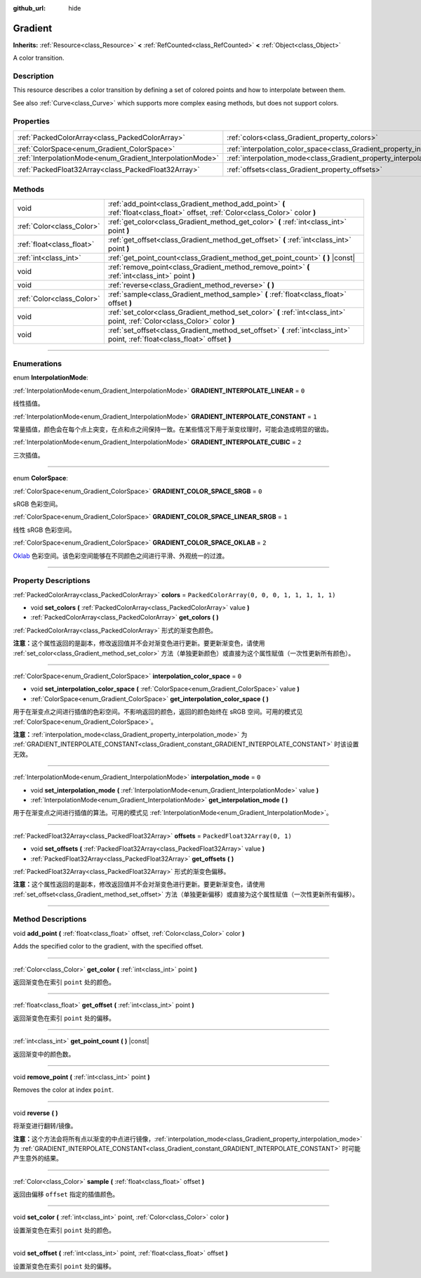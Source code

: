 :github_url: hide

.. DO NOT EDIT THIS FILE!!!
.. Generated automatically from Godot engine sources.
.. Generator: https://github.com/godotengine/godot/tree/master/doc/tools/make_rst.py.
.. XML source: https://github.com/godotengine/godot/tree/master/doc/classes/Gradient.xml.

.. _class_Gradient:

Gradient
========

**Inherits:** :ref:`Resource<class_Resource>` **<** :ref:`RefCounted<class_RefCounted>` **<** :ref:`Object<class_Object>`

A color transition.

.. rst-class:: classref-introduction-group

Description
-----------

This resource describes a color transition by defining a set of colored points and how to interpolate between them.

See also :ref:`Curve<class_Curve>` which supports more complex easing methods, but does not support colors.

.. rst-class:: classref-reftable-group

Properties
----------

.. table::
   :widths: auto

   +-----------------------------------------------------------+-------------------------------------------------------------------------------------+----------------------------------------------+
   | :ref:`PackedColorArray<class_PackedColorArray>`           | :ref:`colors<class_Gradient_property_colors>`                                       | ``PackedColorArray(0, 0, 0, 1, 1, 1, 1, 1)`` |
   +-----------------------------------------------------------+-------------------------------------------------------------------------------------+----------------------------------------------+
   | :ref:`ColorSpace<enum_Gradient_ColorSpace>`               | :ref:`interpolation_color_space<class_Gradient_property_interpolation_color_space>` | ``0``                                        |
   +-----------------------------------------------------------+-------------------------------------------------------------------------------------+----------------------------------------------+
   | :ref:`InterpolationMode<enum_Gradient_InterpolationMode>` | :ref:`interpolation_mode<class_Gradient_property_interpolation_mode>`               | ``0``                                        |
   +-----------------------------------------------------------+-------------------------------------------------------------------------------------+----------------------------------------------+
   | :ref:`PackedFloat32Array<class_PackedFloat32Array>`       | :ref:`offsets<class_Gradient_property_offsets>`                                     | ``PackedFloat32Array(0, 1)``                 |
   +-----------------------------------------------------------+-------------------------------------------------------------------------------------+----------------------------------------------+

.. rst-class:: classref-reftable-group

Methods
-------

.. table::
   :widths: auto

   +---------------------------+---------------------------------------------------------------------------------------------------------------------------------+
   | void                      | :ref:`add_point<class_Gradient_method_add_point>` **(** :ref:`float<class_float>` offset, :ref:`Color<class_Color>` color **)** |
   +---------------------------+---------------------------------------------------------------------------------------------------------------------------------+
   | :ref:`Color<class_Color>` | :ref:`get_color<class_Gradient_method_get_color>` **(** :ref:`int<class_int>` point **)**                                       |
   +---------------------------+---------------------------------------------------------------------------------------------------------------------------------+
   | :ref:`float<class_float>` | :ref:`get_offset<class_Gradient_method_get_offset>` **(** :ref:`int<class_int>` point **)**                                     |
   +---------------------------+---------------------------------------------------------------------------------------------------------------------------------+
   | :ref:`int<class_int>`     | :ref:`get_point_count<class_Gradient_method_get_point_count>` **(** **)** |const|                                               |
   +---------------------------+---------------------------------------------------------------------------------------------------------------------------------+
   | void                      | :ref:`remove_point<class_Gradient_method_remove_point>` **(** :ref:`int<class_int>` point **)**                                 |
   +---------------------------+---------------------------------------------------------------------------------------------------------------------------------+
   | void                      | :ref:`reverse<class_Gradient_method_reverse>` **(** **)**                                                                       |
   +---------------------------+---------------------------------------------------------------------------------------------------------------------------------+
   | :ref:`Color<class_Color>` | :ref:`sample<class_Gradient_method_sample>` **(** :ref:`float<class_float>` offset **)**                                        |
   +---------------------------+---------------------------------------------------------------------------------------------------------------------------------+
   | void                      | :ref:`set_color<class_Gradient_method_set_color>` **(** :ref:`int<class_int>` point, :ref:`Color<class_Color>` color **)**      |
   +---------------------------+---------------------------------------------------------------------------------------------------------------------------------+
   | void                      | :ref:`set_offset<class_Gradient_method_set_offset>` **(** :ref:`int<class_int>` point, :ref:`float<class_float>` offset **)**   |
   +---------------------------+---------------------------------------------------------------------------------------------------------------------------------+

.. rst-class:: classref-section-separator

----

.. rst-class:: classref-descriptions-group

Enumerations
------------

.. _enum_Gradient_InterpolationMode:

.. rst-class:: classref-enumeration

enum **InterpolationMode**:

.. _class_Gradient_constant_GRADIENT_INTERPOLATE_LINEAR:

.. rst-class:: classref-enumeration-constant

:ref:`InterpolationMode<enum_Gradient_InterpolationMode>` **GRADIENT_INTERPOLATE_LINEAR** = ``0``

线性插值。

.. _class_Gradient_constant_GRADIENT_INTERPOLATE_CONSTANT:

.. rst-class:: classref-enumeration-constant

:ref:`InterpolationMode<enum_Gradient_InterpolationMode>` **GRADIENT_INTERPOLATE_CONSTANT** = ``1``

常量插值，颜色会在每个点上突变，在点和点之间保持一致。在某些情况下用于渐变纹理时，可能会造成明显的锯齿。

.. _class_Gradient_constant_GRADIENT_INTERPOLATE_CUBIC:

.. rst-class:: classref-enumeration-constant

:ref:`InterpolationMode<enum_Gradient_InterpolationMode>` **GRADIENT_INTERPOLATE_CUBIC** = ``2``

三次插值。

.. rst-class:: classref-item-separator

----

.. _enum_Gradient_ColorSpace:

.. rst-class:: classref-enumeration

enum **ColorSpace**:

.. _class_Gradient_constant_GRADIENT_COLOR_SPACE_SRGB:

.. rst-class:: classref-enumeration-constant

:ref:`ColorSpace<enum_Gradient_ColorSpace>` **GRADIENT_COLOR_SPACE_SRGB** = ``0``

sRGB 色彩空间。

.. _class_Gradient_constant_GRADIENT_COLOR_SPACE_LINEAR_SRGB:

.. rst-class:: classref-enumeration-constant

:ref:`ColorSpace<enum_Gradient_ColorSpace>` **GRADIENT_COLOR_SPACE_LINEAR_SRGB** = ``1``

线性 sRGB 色彩空间。

.. _class_Gradient_constant_GRADIENT_COLOR_SPACE_OKLAB:

.. rst-class:: classref-enumeration-constant

:ref:`ColorSpace<enum_Gradient_ColorSpace>` **GRADIENT_COLOR_SPACE_OKLAB** = ``2``

`Oklab <https://bottosson.github.io/posts/oklab/>`__ 色彩空间。该色彩空间能够在不同颜色之间进行平滑、外观统一的过渡。

.. rst-class:: classref-section-separator

----

.. rst-class:: classref-descriptions-group

Property Descriptions
---------------------

.. _class_Gradient_property_colors:

.. rst-class:: classref-property

:ref:`PackedColorArray<class_PackedColorArray>` **colors** = ``PackedColorArray(0, 0, 0, 1, 1, 1, 1, 1)``

.. rst-class:: classref-property-setget

- void **set_colors** **(** :ref:`PackedColorArray<class_PackedColorArray>` value **)**
- :ref:`PackedColorArray<class_PackedColorArray>` **get_colors** **(** **)**

:ref:`PackedColorArray<class_PackedColorArray>` 形式的渐变色颜色。

\ **注意：**\ 这个属性返回的是副本，修改返回值并不会对渐变色进行更新。要更新渐变色，请使用 :ref:`set_color<class_Gradient_method_set_color>` 方法（单独更新颜色）或直接为这个属性赋值（一次性更新所有颜色）。

.. rst-class:: classref-item-separator

----

.. _class_Gradient_property_interpolation_color_space:

.. rst-class:: classref-property

:ref:`ColorSpace<enum_Gradient_ColorSpace>` **interpolation_color_space** = ``0``

.. rst-class:: classref-property-setget

- void **set_interpolation_color_space** **(** :ref:`ColorSpace<enum_Gradient_ColorSpace>` value **)**
- :ref:`ColorSpace<enum_Gradient_ColorSpace>` **get_interpolation_color_space** **(** **)**

用于在渐变点之间进行插值的色彩空间。不影响返回的颜色，返回的颜色始终在 sRGB 空间。可用的模式见 :ref:`ColorSpace<enum_Gradient_ColorSpace>`\ 。

\ **注意：**\ :ref:`interpolation_mode<class_Gradient_property_interpolation_mode>` 为 :ref:`GRADIENT_INTERPOLATE_CONSTANT<class_Gradient_constant_GRADIENT_INTERPOLATE_CONSTANT>` 时该设置无效。

.. rst-class:: classref-item-separator

----

.. _class_Gradient_property_interpolation_mode:

.. rst-class:: classref-property

:ref:`InterpolationMode<enum_Gradient_InterpolationMode>` **interpolation_mode** = ``0``

.. rst-class:: classref-property-setget

- void **set_interpolation_mode** **(** :ref:`InterpolationMode<enum_Gradient_InterpolationMode>` value **)**
- :ref:`InterpolationMode<enum_Gradient_InterpolationMode>` **get_interpolation_mode** **(** **)**

用于在渐变点之间进行插值的算法。可用的模式见 :ref:`InterpolationMode<enum_Gradient_InterpolationMode>`\ 。

.. rst-class:: classref-item-separator

----

.. _class_Gradient_property_offsets:

.. rst-class:: classref-property

:ref:`PackedFloat32Array<class_PackedFloat32Array>` **offsets** = ``PackedFloat32Array(0, 1)``

.. rst-class:: classref-property-setget

- void **set_offsets** **(** :ref:`PackedFloat32Array<class_PackedFloat32Array>` value **)**
- :ref:`PackedFloat32Array<class_PackedFloat32Array>` **get_offsets** **(** **)**

:ref:`PackedFloat32Array<class_PackedFloat32Array>` 形式的渐变色偏移。

\ **注意：**\ 这个属性返回的是副本，修改返回值并不会对渐变色进行更新。要更新渐变色，请使用 :ref:`set_offset<class_Gradient_method_set_offset>` 方法（单独更新偏移）或直接为这个属性赋值（一次性更新所有偏移）。

.. rst-class:: classref-section-separator

----

.. rst-class:: classref-descriptions-group

Method Descriptions
-------------------

.. _class_Gradient_method_add_point:

.. rst-class:: classref-method

void **add_point** **(** :ref:`float<class_float>` offset, :ref:`Color<class_Color>` color **)**

Adds the specified color to the gradient, with the specified offset.

.. rst-class:: classref-item-separator

----

.. _class_Gradient_method_get_color:

.. rst-class:: classref-method

:ref:`Color<class_Color>` **get_color** **(** :ref:`int<class_int>` point **)**

返回渐变色在索引 ``point`` 处的颜色。

.. rst-class:: classref-item-separator

----

.. _class_Gradient_method_get_offset:

.. rst-class:: classref-method

:ref:`float<class_float>` **get_offset** **(** :ref:`int<class_int>` point **)**

返回渐变色在索引 ``point`` 处的偏移。

.. rst-class:: classref-item-separator

----

.. _class_Gradient_method_get_point_count:

.. rst-class:: classref-method

:ref:`int<class_int>` **get_point_count** **(** **)** |const|

返回渐变中的颜色数。

.. rst-class:: classref-item-separator

----

.. _class_Gradient_method_remove_point:

.. rst-class:: classref-method

void **remove_point** **(** :ref:`int<class_int>` point **)**

Removes the color at index ``point``.

.. rst-class:: classref-item-separator

----

.. _class_Gradient_method_reverse:

.. rst-class:: classref-method

void **reverse** **(** **)**

将渐变进行翻转/镜像。

\ **注意：**\ 这个方法会将所有点以渐变的中点进行镜像，\ :ref:`interpolation_mode<class_Gradient_property_interpolation_mode>` 为 :ref:`GRADIENT_INTERPOLATE_CONSTANT<class_Gradient_constant_GRADIENT_INTERPOLATE_CONSTANT>` 时可能产生意外的结果。

.. rst-class:: classref-item-separator

----

.. _class_Gradient_method_sample:

.. rst-class:: classref-method

:ref:`Color<class_Color>` **sample** **(** :ref:`float<class_float>` offset **)**

返回由偏移 ``offset`` 指定的插值颜色。

.. rst-class:: classref-item-separator

----

.. _class_Gradient_method_set_color:

.. rst-class:: classref-method

void **set_color** **(** :ref:`int<class_int>` point, :ref:`Color<class_Color>` color **)**

设置渐变色在索引 ``point`` 处的颜色。

.. rst-class:: classref-item-separator

----

.. _class_Gradient_method_set_offset:

.. rst-class:: classref-method

void **set_offset** **(** :ref:`int<class_int>` point, :ref:`float<class_float>` offset **)**

设置渐变色在索引 ``point`` 处的偏移。

.. |virtual| replace:: :abbr:`virtual (This method should typically be overridden by the user to have any effect.)`
.. |const| replace:: :abbr:`const (This method has no side effects. It doesn't modify any of the instance's member variables.)`
.. |vararg| replace:: :abbr:`vararg (This method accepts any number of arguments after the ones described here.)`
.. |constructor| replace:: :abbr:`constructor (This method is used to construct a type.)`
.. |static| replace:: :abbr:`static (This method doesn't need an instance to be called, so it can be called directly using the class name.)`
.. |operator| replace:: :abbr:`operator (This method describes a valid operator to use with this type as left-hand operand.)`
.. |bitfield| replace:: :abbr:`BitField (This value is an integer composed as a bitmask of the following flags.)`
